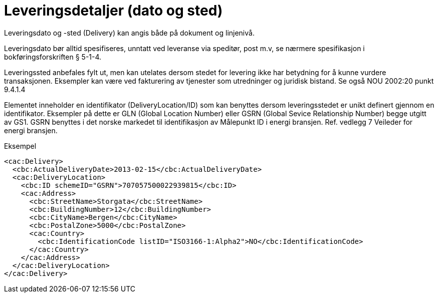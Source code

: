 = Leveringsdetaljer (dato og sted)

Leveringsdato og -sted (Delivery) kan angis både på dokument og linjenivå.

Leveringsdato bør alltid spesifiseres, unntatt ved leveranse via speditør, post m.v, se nærmere spesifikasjon i bokføringsforskriften § 5-1-4.

Leveringssted anbefales fylt ut, men kan utelates dersom stedet for levering ikke har betydning for å kunne vurdere transaksjonen. Eksempler kan være ved fakturering av tjenester som utredninger og juridisk bistand. Se også NOU 2002:20 punkt 9.4.1.4

Elementet inneholder en identifikator (DeliveryLocation/ID) som kan benyttes dersom leveringsstedet er unikt definert gjennom en identifikator.  Eksempler på dette er GLN (Global Location Number) eller GSRN (Global Sevice Relationship Number) begge utgitt av GS1.  GSRN benyttes i det norske markedet til identifikasjon av Målepunkt ID i energi bransjen.  Ref. vedlegg 7 Veileder for energi bransjen.

[source,xml]
.Eksempel
----
<cac:Delivery>
  <cbc:ActualDeliveryDate>2013-02-15</cbc:ActualDeliveryDate>
  <cac:DeliveryLocation>
    <cbc:ID schemeID="GSRN">707057500022939815</cbc:ID>
    <cac:Address>
      <cbc:StreetName>Storgata</cbc:StreetName>
      <cbc:BuildingNumber>12</cbc:BuildingNumber>
      <cbc:CityName>Bergen</cbc:CityName>
      <cbc:PostalZone>5000</cbc:PostalZone>
      <cac:Country>
        <cbc:IdentificationCode listID="ISO3166-1:Alpha2">NO</cbc:IdentificationCode>
      </cac:Country>
    </cac:Address>
  </cac:DeliveryLocation>
</cac:Delivery>
----
